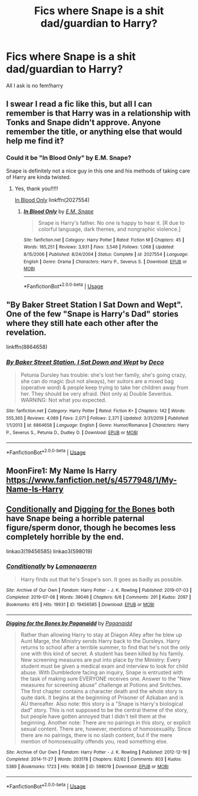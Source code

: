 #+TITLE: Fics where Snape is a shit dad/guardian to Harry?

* Fics where Snape is a shit dad/guardian to Harry?
:PROPERTIES:
:Author: Super_Seeker
:Score: 8
:DateUnix: 1585912728.0
:DateShort: 2020-Apr-03
:FlairText: Request
:END:
All I ask is no fem!harry


** I swear I read a fic like this, but all I can remember is that Harry was in a relationship with Tonks and Snape didn't approve. Anyone remember the title, or anything else that would help me find it?
:PROPERTIES:
:Author: siderumincaelo
:Score: 2
:DateUnix: 1585965164.0
:DateShort: 2020-Apr-04
:END:

*** Could it be "In Blood Only" by E.M. Snape?

Snape is definitely not a nice guy in this one and his methods of taking care of Harry are kinda twisted.
:PROPERTIES:
:Author: maryfamilyresearch
:Score: 4
:DateUnix: 1585973084.0
:DateShort: 2020-Apr-04
:END:

**** Yes, thank you!!!!!

[[https://www.fanfiction.net/s/2027554/1/In-Blood-Only][In Blood Only]] linkffn(2027554)
:PROPERTIES:
:Author: siderumincaelo
:Score: 2
:DateUnix: 1586006663.0
:DateShort: 2020-Apr-04
:END:

***** [[https://www.fanfiction.net/s/2027554/1/][*/In Blood Only/*]] by [[https://www.fanfiction.net/u/654225/E-M-Snape][/E.M. Snape/]]

#+begin_quote
  Snape is Harry's father. No one is happy to hear it. [R due to colorful language, dark themes, and nongraphic violence.]
#+end_quote

^{/Site/:} ^{fanfiction.net} ^{*|*} ^{/Category/:} ^{Harry} ^{Potter} ^{*|*} ^{/Rated/:} ^{Fiction} ^{M} ^{*|*} ^{/Chapters/:} ^{45} ^{*|*} ^{/Words/:} ^{185,251} ^{*|*} ^{/Reviews/:} ^{3,931} ^{*|*} ^{/Favs/:} ^{3,546} ^{*|*} ^{/Follows/:} ^{1,068} ^{*|*} ^{/Updated/:} ^{8/15/2006} ^{*|*} ^{/Published/:} ^{8/24/2004} ^{*|*} ^{/Status/:} ^{Complete} ^{*|*} ^{/id/:} ^{2027554} ^{*|*} ^{/Language/:} ^{English} ^{*|*} ^{/Genre/:} ^{Drama} ^{*|*} ^{/Characters/:} ^{Harry} ^{P.,} ^{Severus} ^{S.} ^{*|*} ^{/Download/:} ^{[[http://www.ff2ebook.com/old/ffn-bot/index.php?id=2027554&source=ff&filetype=epub][EPUB]]} ^{or} ^{[[http://www.ff2ebook.com/old/ffn-bot/index.php?id=2027554&source=ff&filetype=mobi][MOBI]]}

--------------

*FanfictionBot*^{2.0.0-beta} | [[https://github.com/tusing/reddit-ffn-bot/wiki/Usage][Usage]]
:PROPERTIES:
:Author: FanfictionBot
:Score: 1
:DateUnix: 1586006680.0
:DateShort: 2020-Apr-04
:END:


** "By Baker Street Station I Sat Down and Wept". One of the few "Snape is Harry's Dad" stories where they still hate each other after the revelation.

linkffn(8864658)
:PROPERTIES:
:Author: Starfox5
:Score: 2
:DateUnix: 1585920224.0
:DateShort: 2020-Apr-03
:END:

*** [[https://www.fanfiction.net/s/8864658/1/][*/By Baker Street Station, I Sat Down and Wept/*]] by [[https://www.fanfiction.net/u/165664/Deco][/Deco/]]

#+begin_quote
  Petunia Dursley has trouble: she's lost her family, she's going crazy, she can do magic (but not always), her suitors are a mixed bag (operative word) & people keep trying to take her children away from her. They should be very afraid. (Not only a) Double Severitus. WARNING: Not what you expected.
#+end_quote

^{/Site/:} ^{fanfiction.net} ^{*|*} ^{/Category/:} ^{Harry} ^{Potter} ^{*|*} ^{/Rated/:} ^{Fiction} ^{K+} ^{*|*} ^{/Chapters/:} ^{142} ^{*|*} ^{/Words/:} ^{555,365} ^{*|*} ^{/Reviews/:} ^{4,089} ^{*|*} ^{/Favs/:} ^{2,071} ^{*|*} ^{/Follows/:} ^{2,371} ^{*|*} ^{/Updated/:} ^{3/31/2019} ^{*|*} ^{/Published/:} ^{1/1/2013} ^{*|*} ^{/id/:} ^{8864658} ^{*|*} ^{/Language/:} ^{English} ^{*|*} ^{/Genre/:} ^{Humor/Romance} ^{*|*} ^{/Characters/:} ^{Harry} ^{P.,} ^{Severus} ^{S.,} ^{Petunia} ^{D.,} ^{Dudley} ^{D.} ^{*|*} ^{/Download/:} ^{[[http://www.ff2ebook.com/old/ffn-bot/index.php?id=8864658&source=ff&filetype=epub][EPUB]]} ^{or} ^{[[http://www.ff2ebook.com/old/ffn-bot/index.php?id=8864658&source=ff&filetype=mobi][MOBI]]}

--------------

*FanfictionBot*^{2.0.0-beta} | [[https://github.com/tusing/reddit-ffn-bot/wiki/Usage][Usage]]
:PROPERTIES:
:Author: FanfictionBot
:Score: 1
:DateUnix: 1585920233.0
:DateShort: 2020-Apr-03
:END:


** MoonFire1: My Name Is Harry [[https://www.fanfiction.net/s/4577948/1/My-Name-Is-Harry]]
:PROPERTIES:
:Author: rosemarjoram
:Score: 2
:DateUnix: 1585920619.0
:DateShort: 2020-Apr-03
:END:


** [[https://archiveofourown.org/works/19456585/][Conditionally]] and [[https://archiveofourown.org/works/598019/][Digging for the Bones]] both have Snape being a horrible paternal figure/sperm donor, though he becomes less completely horrible by the end.

linkao3(19456585) linkao3(598019)
:PROPERTIES:
:Author: chiruochiba
:Score: 1
:DateUnix: 1585948433.0
:DateShort: 2020-Apr-04
:END:

*** [[https://archiveofourown.org/works/19456585][*/Conditionally/*]] by [[https://www.archiveofourown.org/users/Lomonaaeren/pseuds/Lomonaaeren][/Lomonaaeren/]]

#+begin_quote
  Harry finds out that he's Snape's son. It goes as badly as possible.
#+end_quote

^{/Site/:} ^{Archive} ^{of} ^{Our} ^{Own} ^{*|*} ^{/Fandom/:} ^{Harry} ^{Potter} ^{-} ^{J.} ^{K.} ^{Rowling} ^{*|*} ^{/Published/:} ^{2019-07-03} ^{*|*} ^{/Completed/:} ^{2019-07-08} ^{*|*} ^{/Words/:} ^{39046} ^{*|*} ^{/Chapters/:} ^{6/6} ^{*|*} ^{/Comments/:} ^{291} ^{*|*} ^{/Kudos/:} ^{2097} ^{*|*} ^{/Bookmarks/:} ^{615} ^{*|*} ^{/Hits/:} ^{19931} ^{*|*} ^{/ID/:} ^{19456585} ^{*|*} ^{/Download/:} ^{[[https://archiveofourown.org/downloads/19456585/Conditionally.epub?updated_at=1565890680][EPUB]]} ^{or} ^{[[https://archiveofourown.org/downloads/19456585/Conditionally.mobi?updated_at=1565890680][MOBI]]}

--------------

[[https://archiveofourown.org/works/598019][*/Digging for the Bones by Paganaidd/*]] by [[https://www.archiveofourown.org/users/Paganaidd/pseuds/Paganaidd][/Paganaidd/]]

#+begin_quote
  Rather than allowing Harry to stay at Diagon Alley after he blew up Aunt Marge, the Ministry sends Harry back to the Dursleys. Harry returns to school after a terrible summer, to find that he's not the only one with this kind of secret. A student has been killed by his family. New screening measures are put into place by the Ministry: Every student must be given a medical exam and interview to look for child abuse. With Dumbledore facing an inquiry, Snape is entrusted with the task of making sure EVERYONE receives one. Answer to the "New measures for screening abuse" challenge at Potions and Snitches. The first chapter contains a character death and the whole story is quite dark. It begins at the beginning of Prisoner of Azkaban and is AU thereafter. Also note: this story is a "Snape is Harry's biological dad" story. This is not supposed to be the central theme of the story, but people have gotten annoyed that I didn't tell them at the beginning. Another note: There are no pairings in this story, or explicit sexual content. There are, however, mentions of homosexuality. Since there are no pairings, there is no slash content, but if the mere mention of homosexuality offends you, read something else.
#+end_quote

^{/Site/:} ^{Archive} ^{of} ^{Our} ^{Own} ^{*|*} ^{/Fandom/:} ^{Harry} ^{Potter} ^{-} ^{J.} ^{K.} ^{Rowling} ^{*|*} ^{/Published/:} ^{2012-12-19} ^{*|*} ^{/Completed/:} ^{2014-11-27} ^{*|*} ^{/Words/:} ^{203178} ^{*|*} ^{/Chapters/:} ^{62/62} ^{*|*} ^{/Comments/:} ^{803} ^{*|*} ^{/Kudos/:} ^{5389} ^{*|*} ^{/Bookmarks/:} ^{1723} ^{*|*} ^{/Hits/:} ^{90836} ^{*|*} ^{/ID/:} ^{598019} ^{*|*} ^{/Download/:} ^{[[https://archiveofourown.org/downloads/598019/Digging%20for%20the%20Bones%20by.epub?updated_at=1581571676][EPUB]]} ^{or} ^{[[https://archiveofourown.org/downloads/598019/Digging%20for%20the%20Bones%20by.mobi?updated_at=1581571676][MOBI]]}

--------------

*FanfictionBot*^{2.0.0-beta} | [[https://github.com/tusing/reddit-ffn-bot/wiki/Usage][Usage]]
:PROPERTIES:
:Author: FanfictionBot
:Score: 1
:DateUnix: 1585948443.0
:DateShort: 2020-Apr-04
:END:
